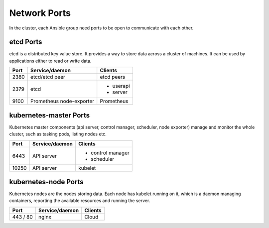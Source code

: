 Network Ports
=============

In the cluster, each Ansible group need ports to be
open to communicate with each other. 

etcd Ports
----------

etcd is a distributed key value store. It provides a way
to store data across a cluster of machines. It can be used
by applications either to read or write data.

+----------+-------------------+-------------------+
|   Port   |   Service/daemon  |     Clients       |
+==========+===================+===================+
|   2380   |  etcd/etcd peer   |    etcd peers     |
+----------+-------------------+-------------------+
|   2379   |      etcd         |  * userapi        |
|          |                   |  * server         |
+----------+-------------------+-------------------+
|   9100   | Prometheus        |  Prometheus       |
|          | node-exporter     |                   |
+----------+-------------------+-------------------+

kubernetes-master Ports
-----------------------

Kubernetes master components (api server, control manager,
scheduler, node exporter) manage and monitor the whole cluster,
such as tasking pods, listing nodes etc.

+----------+-------------------+----------------------------+
|   Port   |  Service/daemon   |  Clients                   |
+==========+===================+============================+
|   6443   |    API server     |  * control manager         |
|          |                   |  * scheduler               |
+----------+-------------------+----------------------------+
|  10250   |    API server     | kubelet                    |
+----------+-------------------+----------------------------+


kubernetes-node Ports
---------------------

Kubernetes nodes are the nodes storing data. Each node has kubelet
running on it, which is a daemon managing containers, reporting the
available resources and running the server.

+--------------+----------------+---------------------------+
|     Port     | Service/daemon |  Clients                  |
+==============+================+===========================+
|   443 / 80   |    nginx       |   Cloud                   |
+--------------+----------------+---------------------------+

